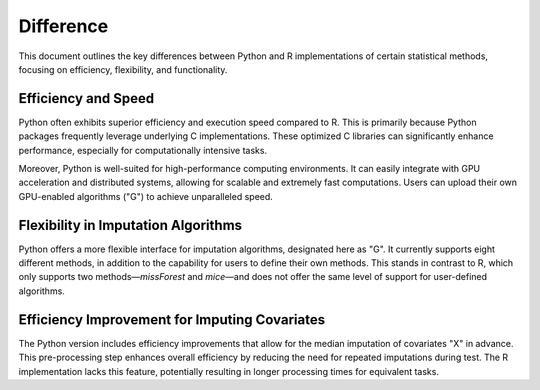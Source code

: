 Difference 
================================

This document outlines the key differences between Python and R implementations of certain statistical methods, focusing on efficiency, flexibility, and functionality.

Efficiency and Speed
-----

Python often exhibits superior efficiency and execution speed compared to R. This is primarily because Python packages frequently leverage underlying C implementations. These optimized C libraries can significantly enhance performance, especially for computationally intensive tasks.

Moreover, Python is well-suited for high-performance computing environments. It can easily integrate with GPU acceleration and distributed systems, allowing for scalable and extremely fast computations. Users can upload their own GPU-enabled algorithms ("G") to achieve unparalleled speed.

Flexibility in Imputation Algorithms
-----

Python offers a more flexible interface for imputation algorithms, designated here as "G". It currently supports eight different methods, in addition to the capability for users to define their own methods. This stands in contrast to R, which only supports two methods—`missForest` and `mice`—and does not offer the same level of support for user-defined algorithms.

Efficiency Improvement for Imputing Covariates
-----

The Python version includes efficiency improvements that allow for the median imputation of covariates "X" in advance. This pre-processing step enhances overall efficiency by reducing the need for repeated imputations during test. The R implementation lacks this feature, potentially resulting in longer processing times for equivalent tasks.
